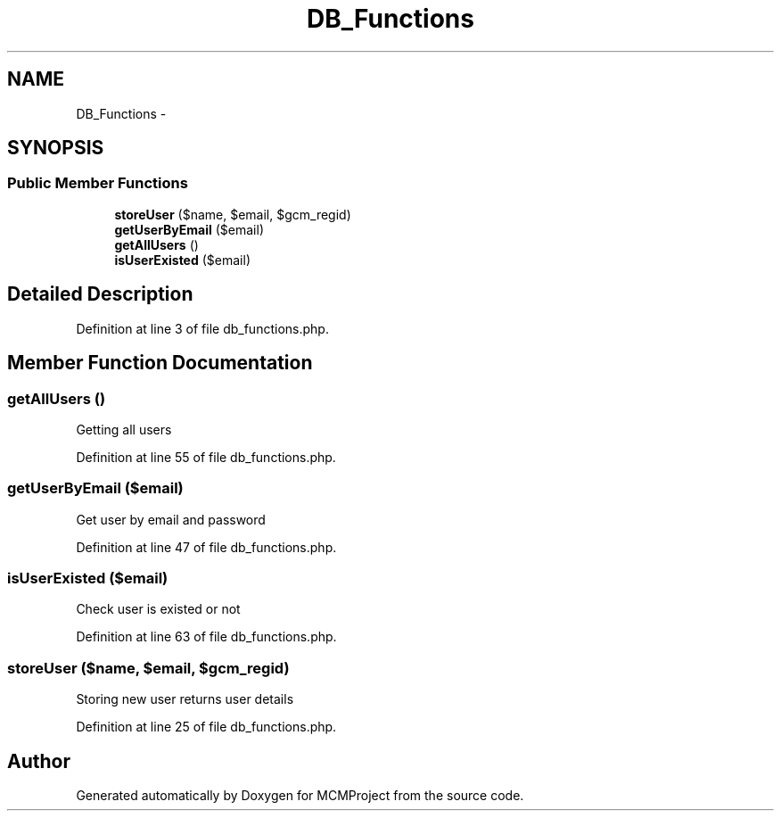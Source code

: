 .TH "DB_Functions" 3 "Thu Feb 21 2013" "Version 01" "MCMProject" \" -*- nroff -*-
.ad l
.nh
.SH NAME
DB_Functions \- 
.SH SYNOPSIS
.br
.PP
.SS "Public Member Functions"

.in +1c
.ti -1c
.RI "\fBstoreUser\fP ($name, $email, $gcm_regid)"
.br
.ti -1c
.RI "\fBgetUserByEmail\fP ($email)"
.br
.ti -1c
.RI "\fBgetAllUsers\fP ()"
.br
.ti -1c
.RI "\fBisUserExisted\fP ($email)"
.br
.in -1c
.SH "Detailed Description"
.PP 
Definition at line 3 of file db_functions\&.php\&.
.SH "Member Function Documentation"
.PP 
.SS "getAllUsers ()"
Getting all users 
.PP
Definition at line 55 of file db_functions\&.php\&.
.SS "getUserByEmail ($email)"
Get user by email and password 
.PP
Definition at line 47 of file db_functions\&.php\&.
.SS "isUserExisted ($email)"
Check user is existed or not 
.PP
Definition at line 63 of file db_functions\&.php\&.
.SS "storeUser ($name, $email, $gcm_regid)"
Storing new user returns user details 
.PP
Definition at line 25 of file db_functions\&.php\&.

.SH "Author"
.PP 
Generated automatically by Doxygen for MCMProject from the source code\&.
